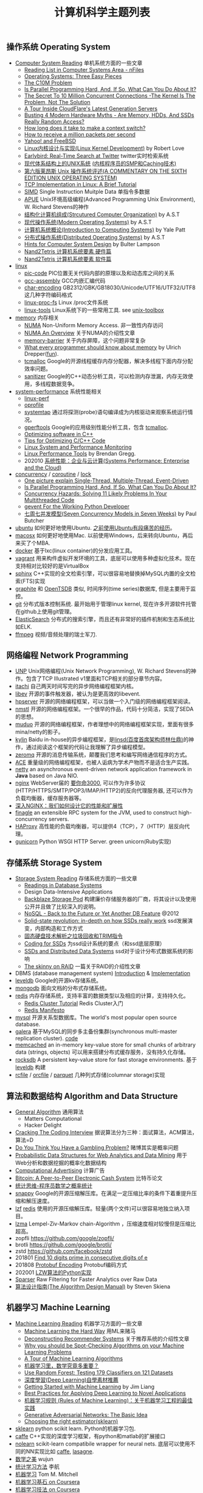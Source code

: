 #+title: 计算机科学主题列表

** 操作系统 Operating System

- [[file:computer-system-reading.org][Computer System Reading]] 单机系统方面的一些文章
  - [[https://nfil.es/w/FIhVEe/reading-list-in-computer-systems-area/][Reading List in Computer Systems Area - nFiles]]
  - [[http://pages.cs.wisc.edu/~remzi/OSTEP/][Operating Systems: Three Easy Pieces]]
  - [[http://c10m.robertgraham.com/p/manifesto.html][The C10M Problem]]
  - [[https://www.kernel.org/pub/linux/kernel/people/paulmck/perfbook/perfbook.html][Is Parallel Programming Hard, And, If So, What Can You Do About It?]]
  - [[file:the-secret-to-10-million-concurrent-connections.org][The Secret To 10 Million Concurrent Connections -The Kernel Is The Problem, Not The Solution]]
  - [[file:a-tour-inside-cloudflare-latest-generation-servers.org][A Tour Inside CloudFlare's Latest Generation Servers]]
  - [[file:busting-4-modern-hardware-myths-are-memory-hdds-and-ssds-really-random-access.org][Busting 4 Modern Hardware Myths - Are Memory, HDDs, And SSDs Really Random Access?]]
  - [[file:how-long-does-it-take-to-make-context-switch.org][How long does it take to make a context switch?]]
  - [[file:how-to-receive-a-million-packets-per-second.org][How to receive a million packets per second]]
  - [[file:yahoo-and-freebsd.org][Yahoo! and FreeBSD]]
  - [[file:linux-kernel-development.org][Linux内核设计与实现(Linux Kernel Development)]] by Robert Love
  - [[file:earlybird-realtime-search-at-twitter.org][Earlybird: Real-Time Search at Twitter]] twitter实时检索系统
  - [[http://www.amazon.com/UNIX-Systems-Modern-Architectures-Multiprocessing/dp/0201633388][现代体系结构上的UNIX系统]] [[http://book.douban.com/subject/1229889/][(内核程序员的SMP和Caching技术)]]
  - [[http://warsus.github.io/lions-/][第六版莱昂斯 Unix 操作系统评述(A COMMENTARY ON THE SIXTH EDITION UNIX OPERATING SYSTEM)]]
  - [[file:tcp-on-linux.org][TCP Implementation in Linux: A Brief Tutorial]]
  - [[file:simd.org][SIMD]] Single Instruction Muitple Data 单指令多数据
  - [[file:apue-v2.org][APUE]] Unix环境高级编程(Advanced Programming Unix Environment), W. Richard Stevens的神作
  - [[file:structured-computer-organization.org][结构化计算机组成(Strcutured Computer Organization)]] by A.S.T
  - [[file:modern-operating-systems.org][现代操作系统(Modern Operating Systems)]] by A.S.T
  - [[file:introduction-to-computing-systems.org][计算机系统概论(Introduction to Computing Systems)]] by Yale Patt
  - [[file:distributed-operating-systems.org][分布式操作系统(Distributed Operating Systems)]] by A.S.T
  - [[file:hints-for-computer-system-design.org][Hints for Computer System Design]] by Bulter Lampson
  - [[file:nand2tetris-hardware-part.org][Nand2Tetris 计算机系统要素 硬件篇]]
  - [[file:nand2tetris-software-part.org][Nand2Tetris 计算机系统要素 软件篇]]

- [[file:linux.org][linux]]
  - [[file:pic-code.org][pic-code]] PIC位置无关代码内部的原理以及和动态库之间的关系
  - [[file:gcc-asm.org][gcc-assembly]] GCC内嵌汇编代码
  - [[file:char-encoding.org][char-encoding]] GB2312/GBK/GB18030/Unicode/UTF16/UTF32/UTF8这几种字符编码格式
  - [[file:linux-proc-fs.org][linux-proc-fs]] Linux /proc文件系统
  - [[file:linux-tools.org][linux-tools]] Linux系统下的一些常用工具. see [[file:images/unixtoolbox-zh-cn.xhtml][unix-toolbox]]


- [[file:memory.org][memory]] 内存相关
  - [[file:numa.org][NUMA]] Non-Uniform Memory Access. 非一致性内存访问
  - [[file:numa-an-overview.org][NUMA An Overview]] 关于NUMA的介绍性文章
  - [[file:memory-barrier.org][memory-barrier]] 关于内存屏障，这个问题非常复杂
  - [[http://lwn.net/Articles/250967/][What every programmer should know about memory]] by Ulrich Drepper([[https://sourceware.org/bugzilla/show_bug.cgi?id=4980][fun]]).
  - [[file:tcmalloc.org][tcmalloc]] Google的开源线程缓存内存分配器，解决多线程下面内存分配效率问题。
  - [[file:sanitizer.org][sanitizer]] Google的C++动态分析工具，可以检测内存泄漏，内存无效使用，多线程数据竞争。

- [[file:sysperf.org][system-performance]] 系统性能相关
  - [[file:linux-perf.org][linux-perf]]
  - [[file:oprofile.org][oprofile]]
  - [[file:systemtap.org][systemtap]] 通过将探测(probe)语句编译成为内核驱动来观察系统运行情况。
  - [[file:gperftools.org][gperftools]] Google的应用级别性能分析工具，包含 [[file:tcmalloc.org][tcmalloc]].
  - [[file:optimizing-software-in-cpp.org][Optimizing software in C++]]
  - [[file:tips-for-optimizing-c-cpp-code.org][Tips for Optimizing C/C++ Code]]
  - [[file:linux-system-and-performance-monitoring.org][Linux System and Performance Monitoring]]
  - [[http://www.brendangregg.com/linuxperf.html][Linux Performance Tools]] by Brendan Gregg.
  - 202010 [[file:systems-performance-enterprise-and-the-cloud.org][系统性能：企业与云计算(Systems Performance: Enterprise and the Cloud)]]


- [[file:concurrency.org][concurrency]] / [[file:coroutine.org][coroutine]] / [[file:lock.org][lock]]
  - [[file:images/single-multi-thread-event-driven.jpg][One picture explain Single-Thread, Multiple-Thread, Event-Driven]]
  - [[https://www.kernel.org/pub/linux/kernel/people/paulmck/perfbook/perfbook.html][Is Parallel Programming Hard, And, If So, What Can You Do About It?]]
  - [[file:concurrency-hazards.org][Concurrency Hazards: Solving 11 Likely Problems In Your Multithreaded Code]]
  - [[file:images/gevent-tutorial/index.html][gevent For the Working Python Developer]]
  - [[file:seven-concurrency-models-in-seven-weeks.org][七周七并发模型(Seven Concurrency Models in Seven Weeks)]] by Paul Butcher

- [[file:ubuntu.org][ubuntu]] 如何更好地使用Ubuntu. [[file:struggle-with-ubuntu.org][之前使用Ubuntu有段痛苦的经历]]。
- [[file:mac.org][macosx]] 如何更好地使用Mac. 以前使用Windows，后来转向Ubuntu，再后来买了个MBA.
- [[file:docker.org][docker]] 基于lxc(linux container)的分发应用工具。
- [[file:vagrant.org][vagrant]] 用来构件虚拟开发环境的工具，底层可以使用多种虚拟化技术。现在支持相对比较好的是VirtualBox
- [[file:sphinx-search.org][sphinx]] C++实现的全文检索引擎，可以很容易地替换掉MySQL内置的全文检索(FTS)实现
- [[file:graphite.org][graphite]] 和 [[file:opentsdb.org][OpenTSDB]] 类似, 时间序列(time series)数据库, 但是主要用于监控。
- [[file:git.org][git]] 分布式版本控制系统. 最开始用于管理linux kernel, 现在许多开源软件托管在github上使用git管理。
- [[file:elastic-search.org][ElasticSearch]] 分布式的搜索引擎，而且还有非常好的插件机制和生态系统比如ELK.
- [[file:ffmpeg.org][ffmpeg]] 视频/音频处理的瑞士军刀.

** 网络编程 Network Programming

- [[file:unp.org][UNP]] Unix网络编程(Unix Network Programming), W. Richard Stevens的神作。包含了TCP Illustrated v1里面和TCP相关的部分章节内容。
- [[file:codes/cc/itachi/][itachi]] 自己两天时间写完的异步网络编程框架内核。
- [[file:libev.org][libev]] 开源的事件触发器，被认为是更高效的libevent.
- [[file:hpserver.org][hpserver]] 开源的网络编程框架，可以当做一个入门级的网络编程框架阅读。
- [[file:nmstl.org][nmstl]] 开源的网络编程框架。一个很早的作品，代码十分简洁，实现了SEDA的思想。
- [[file:muduo.org][muduo]] 开源的网络编程框架，作者理想中的网络编程框架实现，里面有很多mina/netty的影子。
- [[file:kylin.org][kylin]] Baidu in-house的异步编程框架，是[[http://weibo.com/linshiding][linsd(百度首席架构师林仕鼎)]]的神作，通过阅读这个框架的代码让我理解了异步编程模型。
- [[file:zeromq.org][zeromq]] 开源的消息传输系统，颠覆我们思考和编写网络通信程序的方式。
- [[file:ace.org][ACE]] 重量级的网络编程框架，也被人诟病为学术产物而不是适合生产实践。
- [[file:netty.org][netty]] an asynchronous event-driven network application framework in *Java* based on Java NIO.
- [[file:nginx.org][nginx]]  WebServer届的 [[https://baike.baidu.com/item/%E8%A6%81%E4%BD%A0%E5%91%BD%E4%B8%89%E5%8D%83][要你命3000]], 可以作为许多协议(HTTP/HTTPS/SMTP/POP3/IMAP/HTTP2)的反向代理服务器, 还可以作为负载均衡器，缓存服务器等。
- [[file:inside-nginx-how-we-designed-for-performance-scale.org][深入NGINX：我们如何设计它的性能和扩展性]]
- [[file:finagle.org][finagle]] an extensible RPC system for the JVM, used to construct high-concurrency servers.
- [[file:haproxy.org][HAProxy]] 高性能的负载均衡器，可以提供4（TCP），7（HTTP）层反向代理。
- [[file:gunicorn.org][gunicorn]] Python WSGI HTTP Server. green unicorn(Ruby实现)

** 存储系统 Storage System

- [[file:storage-system-reading.org][Storage System Reading]] 存储系统方面的一些文章
  - [[http://redbook.cs.berkeley.edu/][Readings in Database Systems]]
  - Design Data-Intensive Applications
  - [[file:backblaze-storage-pod.org][Backblaze Storage Pod]] 构建廉价存储服务器的厂商，将其设计以及使用公开并且做了比较深入的说明。
  - [[file:nosql-back-to-the-feature-or-yet-another-db-feature.org][NoSQL - Back to the Future or Yet Another DB Feature]] @2012
  - [[file:solid-state-revolution-in-depth-on-how-ssd-really-work.org][Solid-state revolution: in-depth on how SSDs really work]] ssd发展演变，内部构造和工作方式
  - [[file:ssd-gc-and-trim.org][固态硬盘技术解析之垃圾回收和TRIM指令]]
  - [[file:coding-for-ssd.org][Coding for SSDs]] 为ssd设计系统的要点（和ssd底层原理）
  - [[file:ssd-and-distributed-data-systems.org][SSDs and Distributed Data Systems]] ssd对于设计分布式数据系统的影响
  - [[file:the-skinny-on-raid.org][The skinny on RAID]] 一篇关于RAID的介绍性文章

- DBMS (database management system) [[file:dbms-intro.org][Introduction]] & [[file:dbms-impl.org][Implementation]]
- [[file:leveldb.org][leveldb]] Google的开源kv存储系统。
- [[file:mongodb.org][mongodb]] 面向文档的分布式存储系统。
- [[file:redis.org][redis]] 内存存储系统，支持丰富的数据类型以及相应的计算，支持持久化。
  - [[file:redis-cluster-tutorial.org][Redis Cluster Tutorial]] Redis Cluster入门
  - [[file:redis-manifesto.org][Redis Manifesto]]
- [[file:mysql.org][mysql]] 开源关系型数据库。The world's most popular open source database.
- [[file:galera.org][galera]] 基于MySQL的同步多主备份集群(synchronous multi-master replication cluster). [[file:galera-code.org][code]]
- [[file:memcached.org][memcached]] an in-memory key-value store for small chunks of arbitrary data (strings, objects) 可以用来搭建分布式缓存服务，没有持久化存储。
- [[file:rocksdb.org][rocksdb]] A persistent key-value store for fast storage environments. 基于 [[file:leveldb.org][leveldb]] 构建
- [[file:rcfile.org][rcfile]] / [[file:orcfile.org][orcfile]] / [[file:parquet.org][parquet]] 几种列式存储(columnar storage)实现

** 算法和数据结构 Algorithm and Data Structure

- [[file:general-algorithm.org][General Algorithm]] 通用算法
  - Matters Computational
  - Hacker Delight
- [[file:cracking-the-coding-interview.org][Cracking The Coding Interview]] 据说算法分为三种：面试算法，ACM算法，算法=D
- [[file:do-you-think-you-have-gambling-problem.org][Do You Think You Have a Gambling Problem?]] 赌博其实是概率问题
- [[file:probabilistic-data-structures-for-web-analytics-and-data-mining.org][Probabilistic Data Structures for Web Analytics and Data Mining]] 用于Web分析和数据挖掘的概率化数据结构
- [[file:computational-advertising.org][Computational Advertising]] 计算广告
- [[file:bitcoin.org][Bitcoin: A Peer-to-Peer Electronic Cash System]] 比特币论文
- [[file:think-stats.org][统计思维-程序员数学之概率统计]]
- [[file:snappy.org][snappy]] Google的开源压缩解压库。在满足一定压缩比率的条件下着重提升压缩和解压速度。
- [[file:lzf.org][lzf]] [[file:redis.org][redis]] 使用的开源压缩解压库。轻量(两个文件)可以很容易地独立纳入项目。
- [[file:lzma.org][lzma]] Lempel-Ziv-Markov chain-Algorithm ，压缩速度相对较慢但是压缩比超高。
- zopfli https://github.com/google/zopfli/
- brotli https://github.com/google/brotli/
- zstd https://github.com/facebook/zstd
- 201801 [[file:find-10-digits-prime-in-consecutive-digits-of-e.org][Find 10 digits prime in consecutive digits of e]]
- 201808 [[file:protobuf-encoding.org][Protobuf Encoding]] Protobuf编码方式
- 202001 [[file:lzw-algorithm-in-python.org][LZW算法的Python实现]]
- [[file:sparser.org][Sparser]] Raw Filtering for Faster Analytics over Raw Data
- [[file:the-algorithm-design-manual.org][算法设计指南(The Algorithm Design Manual)]] by Steven Skiena

** 机器学习 Machine Learning

- [[file:ml-reading.org][Machine Learning Reading]] 机器学习方面的一些文章
  - [[file:ml-the-hard-way.org][Machine Learning the Hard Way]] 用ML来赌马
  - [[file:deconstructing-recommender-systems.org][Deconstructing Recommender Systems]] 关于推荐系统的介绍性文章
  - [[file:why-you-should-be-spot-checking-algorithms.org][Why you should be Spot-Checking Algorithms on your Machine Learning Problems]]
  - [[file:a-tour-of-machine-learning-algorithms.org][A Tour of Machine Learning Algorithms]]
  - [[file:how-math-important-to-ml.org][机器学习里，数学究竟多重要？]]
  - [[file:use-random-forest-testing-179-classifiers-121-datasets.org][Use Random Forest: Testing 179 Classifiers on 121 Datasets]]
  - [[file:deep-learning-material-recommendations.org][深度學習(Deep Learning)自學素材推薦]]
  - [[https://www.dropbox.com/s/l7h13igyjoywq1v/Getting%20Started%20With%20MachineLearning%20(all%20in%20one)_V0.91.pdf?dl=0][Getting Started with Machine Learning]] by Jim Liang
  - [[file:best-practices-for-applying-deep-learning-for-novel-applications.org][Best Practices for Applying Deep Learning to Novel Applications]]
  - [[https://developers.google.com/machine-learning/rules-of-ml/][机器学习规则 (Rules of Machine Learning)：关于机器学习工程的最佳实践]]
  - [[file:images/GAN-basic-idea.jpg][Generative Adversarial Networks: The Basic Idea]]
  - [[file:images/sklearn-mlalgs.png][Choosing the right estimator(sklearn)]]
- [[file:sklearn.org][sklearn]] python scikit learn. Python的机器学习包.
- [[file:caffe.org][caffe]] C++实现的深度学习框架，有python和matlab的扩展接口
- [[file:nolearn.org][nolearn]] scikit-learn compatibile wrapper for neural nets. 底层可以使用不同的NN实现比如 [[file:caffe.org][caffe]], [[https://github.com/Lasagne/Lasagne][lasagne]].
- [[file:beauty-of-math.org][数学之美]] wujun
- [[file:statistical-learning-method.org][统计学习方法]] 李航
- [[file:machine-learning-tom-mitchell.org][机器学习]] Tom M. Mitchell
- [[file:ml-foundations.org][机器学习基石 on Coursera]]
- [[file:ml-techniques.org][机器学习技法 on Coursera]]
- [[file:neuralnets.org][Neural Networks for Machine Learning on Coursera]]
- [[file:mining-massive-datasets.org][Mining Massive Datasets on Coursera]] 挖掘大规模数据
- [[http://www.autonlab.org/tutorials/list.html][Statistical Data Mining Tutorials]] by [[http://www.cs.cmu.edu/~awm/][Andrew W. Moore]]
- [[file:ml-class.org][Coursera: Machine Learning]] by Andrew Ng [[file:images/coursera-ml-2014.pdf][证书]]
- [[file:codes/misc/kaggle/][kaggle比赛代码]] and [[file:codes/py/mlcode/][机器学习算法的python实现]]
- [[file:machine-learning-for-trading-class.org][Machine Learning for Trading]]
- [[file:neural-networks-and-deep-learning.org][Coursera: Neural Networks and Deep Learning]] by Andrew Ng [[file:images/coursera-nn-dl.pdf][证书]]
- [[file:improving-deep-neural-networks.org][Coursera: Improving Deep Neural Networks]] by Andrew Ng [[file:images/coursera-dnn.pdf][证书]]
- [[file:structing-machine-learning-projects.org][Coursera: Structuring Machine Learning Projects]] by Andrew Ng [[file:images/coursera-ml-strategy.pdf][证书]]
- [[file:convolutional-neural-networks.org][Coursera: Convolutional Neural Networks]] by Andrew Ng [[file:images/coursera-cnn.pdf][证书]]
- [[file:nlp-sequence-models.org][Coursera: Sequence Models]] by Andrew Ng
- 201801 [[file:wechat-auto-jump.org][微信跳一跳的自动化]]
- [[file:building-machine-learning-systems-with-python.org][机器学习系统设计(Building Machine Learning Systems with Python)]]
- [[file:intro-to-cnn.org][CNN(卷积神经网络)入门]]

** 分布式系统 Distributed System

*** Projects
- [[file:storm.org][Storm]] Twitter的流式处理系统
- [[file:hadoop.org][Hadoop]] Apache的分布式系统基础架构总称
  - [[file:hadoop-overview.org][Hadoop Overview]] @ 2012
  - [[file:hadoop-benchmark.org][Hadoop Benchmark]]
  - [[file:hadoop-definitive-guide.org][Hadoop权威指南(笔记)]]
- [[file:hdfs.org][HDFS]] Apache Hadoop项目的 [[file:gfs.org][GFS]] 开源实现
- [[file:hbase.org][HBase]] Apache Hadoop项目的 [[file:bigtable.org][BigTable]] 开源实现
  - [[file:hbase-definitive-guide.org][HBase权威指南(笔记)]]
  - [[file:hbase-configuration.org][Apache HBase Configuration]]
- [[file:mapred.org][MapReduce]] Apache Hadoop项目的 [[file:mapreduce.org][MapReduce]] 开源实现
- [[file:opentsdb.org][OpenTSDB]] 在 [[file:hbase.org][HBase]] 上构建的时间序列(time series)数据库
- [[file:impala.org][Impala]] Cloudera的 [[file:dremel.org][Dremel]] 开源实现
- [[file:presto.org][Presto]] Facebook的 [[file:dremel.org][Dremel]] 开源实现
- [[file:spark.org][Spark]] AMPLab的分布式计算系统
- [[file:paxos.org][Paxos]] / [[file:raft.org][Raft]] 分布式共识算法
- [[http://book.mixu.net/distsys/single-page.html][Distributed systems for fun and profit]]
- [[file:design-data-intensive-applications.org][Design Data-Intensive Applications]]

*** Articles
- 201810 [[file:fallacies-of-distributed-computing-explained.org][Fallacies of Distributed Computing Explained]]
- 201808 [[file:youtube-scalability.org][YouTube Scalability]] on youtube
- 201712 [[file:timeline-at-scale-in-twitter.org][Timeline at Scale in Twitter]] by Raffi Krikorian @ 2013
- 201711 [[file:getting-real-about-distributed-system-reliability.org][Getting Real About Distributed System Reliability]] Jay Kreps （分布式系统的真实的可靠性）
- 201606 [[file:anaconda-high-perf-solution.org][Anacoda High Performance Solution]]
- 201604 [[file:data-infra-at-airbnb.org][Data Infrastructure at Airbnb]]
- [[file:distributed-system-reading.org][Distributed System Reading]]
- [[file:you-can-not-sacrifice-partition-tolerance.org][You Can't Sacrifice Partition Tolerance]]
- [[file:the-anatomy-of-the-google-architecture.org][The Anatomy Of The Google Architecture]] @2009 Google架构的深入解析，属于非官方文档，是一个非Google的友人收集各种资料汇集起来的
- [[file:building-scalable-highly-concurrent-and-fault-tolerant-systems.org][Building Scalable, Highly Concurrent & Fault-Tolerant Systems: Lessons Learned]]
- [[file:data-structures-and-algorithms-for-big-databases.org][Data Structures and Algorithms for Big Databases]]
- [[file:building-software-systems-at-google-and-lessons-learned.org][Building Software Systems at Google and Lessons Learned]] @Stanford-2010 Jeff Dean
- [[file:web-search-for-a-planet.org][Web Search for a Planet]] @2003 Google Web Search
- [[file:case-study-gfs-evolution-on-fast-forward.org][Case Study GFS: Evolution on Fast-forward]] @2009 GFS1
- [[file:how-to-beat-the-cap-theorem.org][How to beat the CAP theorem]]
- [[file:mapreduce-a-major-step-backwards.org][MapReduce: A major step backwards]] PDBMS阵营对MR阵营的批评
- [[file:mapreduce-a-major-step-backwards-ii.org][MapReduce: A major step backwards-ii]] PDBMS阵营对MR阵营的第二轮批评
- [[file:a-comparison-of-approaches-to-large-scale-data-analysis.org][A Comparison of Approaches to Large-Scale Data Analysis]]
- [[file:mapreduce-a-flexible-data-processing-tool.org][MapReduce: A Flexible Data Processing Tool]] MR阵营对PDBMS阵营的回应
- [[file:mapreduce-and-parellel-dbms-friends-or-foes.org][MapReduce and Parallel DBMSs: Friends or Foes?]] PDBMS阵营和MR阵营达成和解
- [[file:mapreduce-versus-parellel-dbms.org][MapReduce Versus Parallel DBMS]]
- [[file:distributed-algorithms-in-nosql-databases.org][Distributed Algorithms in NoSQL Databases]]
- [[file:mapreduce-a-minor-step-forward.org][MapReduce: A Minor Step Forward]] James Hamilton对PDBMS和MR的看法
- [[file:large-scale-data-and-computation-chanllenges-and-opportunities.org][Large-Scale Data and Computation: Challenges and Opportunities]] @Stanford-2013 Jeff Dean
- [[file:designs-lessons-and-advice-from-building-large-distributed-systems.org][Designs, Lessons and Advice from Building Large Distributed Systems]] @LADIS-2009 Jeff Dean
- [[file:tail-at-scale.org][The Tail at Scale]] @2013 CACM Jeff Dean
- [[file:realtime-big-data-analytics-emerging-architecture.org][Real-Time Big Data Analytics: Emerging Architecture]]
- [[file:unveil-google-app-engine.org][探索Google App Engine背后的奥秘]]
- [[file:beating-the-cap-theorem-checklist.org][Beating the CAP Theorem Checklist]] "遇到声称能突破CAP原理的民科的时候，用这个checklist来对付他" via @delphij
- [[file:in-stream-big-data-processing.org][In-Stream Big Data Processing]] 流式处理系统一些需要解决的问题以及方法
- [[file:lessons-learned-while-building-infrastructure-software-at-google.org][Lessons Learned While Building Infrastructure Software at Google]] @XLDB-2013 Jeff Dean
- [[file:a-word-on-scalability.org][A Word on Scalability]]
- [[file:application-resilience-in-a-service-oriented-architecture.org][Application Resilience in a Service-oriented Architecture]]
- [[file:building-data-science-teams.org][Building Data Science Teams]]
- [[file:on-designing-and-deploying-internet-scale-services.org][On Designing and Deploying Internet-Scale Services]] @2007
- [[file:analysis-of-hdfs-under-hbase-a-facebook-messages-case-study.org][Analysis of HDFS Under HBase: A Facebook Messages Case Study]] @2014
- [[file:the-log-what-every-software-engineer-should-know-about-real-time-datas-unifying-abstraction.org][The Log: What every software engineer should know about real-time data's unifying abstraction]]
- [[file:hadoop-at-a-crossroads.org][Hadoop at a Crossroads?]] by Michael Stonebraker
- [[file:a-typical-data-processing-system.org][A Typical Data Processing System]]
- [[file:what-does-big-data-mean.org][What Does 'Big Data' Mean?]] by Michael Stonebraker
- [[file:possible-hadoop-trajectories.org][Possible Hadoop Trajectories]] by Michael Stonebraker
- [[file:notes-on-distributed-systems-for-young-bloods.org][Notes on Distributed Systems for Young Bloods]] 写给分布式系统新手的笔记
- [[file:bringing-spark-closer-to-bare-metal.org][Project Tungsten: Bringing Spark Closer to Bare Metal]] 优化Spark性能的一篇文章
- [[file:lessons-learned-while-working-on-large-scale-server-softwarre.org][Lessons Learned while Working on Large-Scale Server Software]]
- [[file:questioning-the-lambda-architecture.org][Questioning the Lambda Architecture]] @2014
- [[file:service-disoriented-architecture.org][Service-Disoriented Architecture]] 对SOA(和microservices)的反思
- [[file:building-a-production-machine-learning-infrastructure.org][Building a Production Machine Learning Infrastructure]] 构建用于生产的ML基础架构（如何平衡算法和工程）
- [[file:scaling-lessons-learned-at-dropbox.org][Scaling lessons learned at Dropbox]]
- [[file:microservices-not-a-free-lunch.org][Microservices - Not A Free Lunch!]]
- [[file:what-it-takes-to-run-stack-overflow.org][What it takes to run Stack Overflow]] @2013.11
- [[file:mesos-omega-borg-a-survey.org][mesos, omega, borg: a survey]] @2015
- [[file:what-does-it-take-to-make-google-work-at-scale.org][What does it take to make Google work at scale?]] @2015
- [[file:building-a-terabyte-scale-data-cycle-at-linkedin-with-hadoop-and-project-voldemort.org][Building a terabyte-scale data cycle at LinkedIn with Hadoop and Project Voldemort]] @ 2009
- [[file:project-voldemort-scaling-simple-storage-at-linkedin.org][Project Voldemort: Scaling Simple Storage at LinkedIn]] @ 2009
- [[file:intro-druid-real-time-analytics-at-a-billion-rows-per-second.org][Introducing Druid: Real-Time Analytics at a Billion Rows Per Second]] @2011
- [[file:druid-part-deux-three-principles-for-fast-dist-olap.org][Druid, Part Deux: Three Principles for Fast, Distributed OLAP]] @2011
- [[file:corona.org][Under the Hood: Scheduling MapReduce jobs more efficiently with Corona]] @ 2012
- [[file:yarn-intro.org][Introducing Apache Hadoop YARN]] @ 2012
- [[file:manhattan.org][Manhattan, our real-time, multi-tenant distributed database for Twitter scale]] @ 2014
- [[file:best-practices-for-selecting-apache-hadoop-hardware.org][Best Practices for Selecting Apache Hadoop Hardware]] @2011
- [[file:the-dark-side-of-hadoop.org][The dark side of Hadoop - BackType Technology]] @2011
- [[file:apache-hadoop-goes-realtime-at-facebook.org][Apache Hadoop Goes Realtime at Facebook]] @2011
- [[file:is-hadoop-out-of-date.org][Hadoop即将过时了吗？]] @2012
- [[file:hdfs-reliability-with-namenode-and-avatarnode.org][Hadoop Distributed Filesystem reliability with Namenode and Avatarnode]] @2012
- [[file:ha-namenode-for-hdfs-with-hadoop1.org][HA Namenode for HDFS with Hadoop 1.0]] @2012
- [[file:hadoop-io-files.org][Hadoop I/O: Sequence, Map, Set, Array, BloomMap Files]] @2011
- [[file:why-not-raid0-in-hdfs.org][Why not RAID-0? It's about Time and Snowflakes]] @2012
- [[file:hbase-write-path.org][HBase Write Path]] @ 2012
- [[file:hbase-log-splitting.org][HBase Log Splitting]] @2012
- [[file:alibaba-hbase-practice.org][阿里HBase业务设计实践]] @ 2012
- [[file:using-hbase-with-iomemory.org][Using HBase with ioMemory]] by fusion-io
- [[file:7-tips-for-improving-mapreduce-performance.org][7 Tips for Improving MapReduce Performance]] @2009
- [[file:mapreduce-patterns-algos-and-use-cases.org][MapReduce Patterns, Algorithms, and Use Cases]] @2012
- [[file:cloudera-impala-real-time-queries-in-apache-hadoop-for-real.org][Cloudera Impala: Real-Time Queries in Apache Hadoop, For Real]] @2012
- [[file:streambase.org][A Glance on StreamBase]] 之前调研过的商用流式处理系统
- [[file:thoughts-on-systems-for-large-datasets.org][Thoughts on Systems for Large Datasets: Problems and Opportunities]] @ 2014 Jeff Dean
- [[file:why-google-stores-billions-of-lines-of-code-in-a-single-repository.org][Why Google Stores Billions of Lines of Code in a Single Repository]] @ 2016
- [[file:achieving-rapid-response-times-in-large-online-services.org][Achieving Rapid Response Times in Large Online Services]] @ 2012 Jeff Dean
- [[file:large-scale-deep-learning-for-intelligent-computer-systems.org][Large-Scale Deep Learning for Intelligent Computer Systems]] @ 2016 Jeff Dean
- [[file:google-io-2009-tx-across-dc.org][Google I/O 2009 - Transactions Across Datacenters]]

*** Papers
- 202010 [[file:snowflake-paper.org][The Snowflake Elastic Data Warehouse]] @ 2016
- 202010 [[file:frangipani.org][Frangipani: A Scalable Distributed File System]] @ 1997
- 202009 [[file:object-storage-on-craq.org][Object Storage on CRAQ]] @ 2009
- 202008 [[file:the-design-of-a-practical-system-for-ft-vm.org][The Design of a Practical System for Fault-Tolerant Virtual Machines]] @ 2010 支持容错的虚拟机(VMWare)
- [[file:the-datacenter-as-a-computer.org][The Datacenter as a Computer]] @ 2009 介绍“现代”计算中心的各个方面
- 201712 [[file:nobody-ever-got-fired-for-buying-a-cluster.org][Nobody ever got fired for buying a cluster]] 计算集群的必要性思考 @ 2013
- [[file:chubby.org][The Chubby lock service for loosely-coupled distributed systems]] @ 2006
- [[file:gfs.org][The Google File System]] @ 2003
- [[file:mapreduce.org][MapReduce: Simplified Data Processing on Large Clusters]] @ 2004
- [[file:bigtable.org][Bigtable: A Distributed Storage System for Structured Data]] @ 2006
- [[file:kafka.org][Kafka: a Distributed Messaging System for Log Processing]] @ 2012
- [[file:the-hadoop-distributed-file-system.org][The Hadoop Distributed File System]] @ 2010
- [[file:hdfs-reliability.org][HDFS Reliability]] @ 2008
- [[file:hdfs-scalability-the-limits-to-growth.org][HDFS scalability: the limits to growth]] @ 2010
- [[file:zookeeper.org][ZooKeeper: Wait-free coordination for Internet-scale systems]] @ 2010
- [[file:pig.org][Pig Latin: A Not-So-Foreign Language for Data Processing]] @ 2010
- [[file:dremel.org][Dremel: Interactive Analysis of Web-Scale Datasets]] @ 2010
- [[file:power-drill.org][Processing a Trillion Cells per Mouse Click]] @ 2012
- [[file:pregel.org][Pregel: A System for Large-Scale Graph Processing]] @ 2010
- [[file:percolator.org][Large-scale Incremental Processing Using Distributed Transactions and Notifications]] @ 2010
- [[file:tenzing.org][Tenzing A SQL Implementation On The MapReduce Framework]] @ 2011
- [[file:megastore.org][Megastore: Providing Scalable, Highly Available Storage for Interactive Services]] @ 2011
- [[file:spanner.org][Spanner: Google's Globally-Distributed Database]] @ 2012
- [[file:f1-talk.org][F1: The Fault-Tolerant Distributed RDBMS Supporting Google's Ad Business]] @ 2012
- [[file:f1.org][F1: A Distributed SQL Database That Scales]] @ 2013
- [[file:dapper.org][Dapper, a Large-Scale Distributed Systems Tracing Infrastructure]] @ 2010
- [[file:gwp.org][Google-Wide Profiling: A Continuous Profiling Infrastructure for Data Centers]] @ 2010
- [[file:dynamo.org][Dynamo: Amazon's Highly Available Key-value Store]] @ 2007
- [[file:cassandra.org][Cassandra - A Decentralized Structured Storage System]] @ 2009
- [[file:time-clocks-and-ordering-of-events-in-a-distributed-system.org][Time, Clocks, and Ordering of Events in a Distributed System]]
- [[file:omega.org][Omega: flexible, scalable schedulers for large compute clusters]] @ 2013
- [[file:borg.org][Large-scale cluster management at Google with Borg]] @ 2015
- [[file:ceph.org][Ceph: A Scalable, High-Performance Distributed File System]] @ 2006
- [[file:flumejava.org][FlumeJava: Easy, Efficient Data-Parallel Pipelines]] @ 2010
- [[file:photon.org][Photon: Fault-tolerant and Scalable Joining of Continuous Data Streams]] @ 2013
- [[file:haystack.org][Finding a needle in Haystack: Facebook's photo storage]] @ 2010
- [[file:millwheel.org][MillWheel: Fault-Tolerant Stream Processing at Internet Scale]] @ 2013
- [[file:voldemort.org][Serving Large-scale Batch Computed Data with Project Voldemort]] @ 2012
- [[file:mesos.org][Mesos: A Platform for Fine-Grained Resource Sharing in the Data Center]] @ 2010
- [[file:pnuts.org][PNUTS: Yahoo!'s Hosted Data Serving Platform]] @ 2008
- [[file:spark-paper.org][Spark: Cluster Computing with Working Sets]] @ 2010
- [[file:spark-rdd-paper.org][Resilient Distributed Datasets: A Fault-Tolerant Abstraction for In-Memory Cluster Computing]] @ 2012
- [[file:spark-phd-paper.org][An Architecture for Fast and General Data Processing on Large Clusters]]
- [[file:the-dataflow-model.org][The Dataflow Model: A Practical Approach to Balancing Correctness, Latency, and Cost in Massive-Scale, Unbounded, Out-of-Order Data Processing]] @ 2015

** 程序设计语言 Programming Language

- [[file:cpp.org][C/C++]]
  - [[file:guide-to-advanced-programming-in-c.org][Guide to Advanced Programming in C]]
- [[file:scheme.org][Scheme]]
  - [[file:the-little-schemer.org][The Little Schemer]]
  - [[file:the-seasoned-schemer.org][The Seasoned Schemer]]
  - [[file:sicp.org][SICP/Structure and Interpretation of Computer Programs]]
  - [[file:ansi-common-lisp.org][ANSI Common Lisp]]
- [[file:java.org][Java]]
  - [[file:core-java-v1-fundamentals.org][Core Java Volume1 - Fundamentals]] Java核心技术卷1-基础知识
  - [[file:core-java-v2-advanced-features.org][Core Java Volume2 - Advances Features]] Java核心技术卷2-高级特性
  - [[file:java-tools.org][Java Tools]]
  - [[file:maven.org][Maven]] 用来管理Java项目
  - [[file:jni.org][JNI]] Java Native Interface
  - [[file:jvm.org][JVM]] Java Virtual Machine
- [[file:clojure.org][Clojure]]
- [[file:python.org][Python]]
  - [[file:efficiently-exploiting-multiple-cores-with-python.org][Efficiently Exploiting Multiple Cores with Python]] 如何有效使用多核
  - [[file:python-ipython.org][IPython]] 交互式Python环境，Notebook也非常适合实验
  - [[file:inside-the-python-gil.org][Inside the Python GIL]] by David Beazley @ 2009
- [[file:golang.org][Go]]
  - [[file:golang-prog-book.org][Go语言编程]] by 许式伟，吕桂华
  - [[file:go-course-day.org][Go Course Day]] by Robe Pike
- [[file:scala.org][Scala]]
  - [[file:scala-prog-lang-book.org][Scala程序设计]]
  - [[file:effective-scala.org][Effective Scala]]
- [[file:erlang.org][Erlang]]
  - [[file:erlang-prog-lang-book.org][Erlang程序设计]] by Joe Armstrong
- Misc
  - [[file:thoughts-on-prog-lang.org][thoughts on programming language]] 程序设计语言的思考和概念
  - compiler course [[file:images/compiler-cs143.pdf][cs143]]
  - [[file:images/coursera-fpps-2013.pdf][coursera: fp in scala]]
  - [[file:continuation.org][continuation]]
  - [[file:build-system.org][build-system]] 在实现Baidu in-house的构建工具 [[http://wenku.baidu.com/view/19f3d535284ac850ad0242cc.html][comake2]] 之前做的构建系统调研总结.
  - [[file:swig.org][swig]] C/C++多语言扩展接口生成器. 使用起来非常方便, 但是本身不太完善, 比较适合用于原型系统.
  - [[file:lua-prog-lang-book.org][Lua程序设计]] by Roberto 译 周惟迪
  - [[file:openresty-best-practices-lua.org][OpenResty最佳实践/Lua]]
  - 201905 [[file:javascript-prototype-chain-tests.org][JavaScript原型链测试代码]]
  - 201905 [[file:javascript-the-good-parts.org][JavaScript语言精粹]]
  - [[file:virtual-machine-design-and-implementation-in-c-cpp.org][虚拟机设计与实现(Virtual Machine Design and Implementation in C/C++)]]
  - 201907 [[file:lua-applicaiton-programming.org][Lua Application Programming]]
  - 201909 [[file:little-prolog-code.org][一些Prolog代码]]
  - [[file:impl-lua5.org][The Implementation of Lua 5.0 中译]]
  - [[file:an-incremental-approach-to-compiler-construction.org][An Incremental Approach to Compiler Construction]] by Abdulaziz Ghuloum
  - 202006 [[file:spring-in-action-v3.org][Spring实战第三版]]
  - 202006 [[file:plai-notes.org][PLAI笔记]] Programming Langauge Application and Interpretation

** 软件设计 Software Design

*** Blogs
- 202004 [[file:the-little-manual-of-api-design.org][The Little Manual of API Design]]
- 201907 [[file:things-you-should-never-do-part1.org][Things You Should Never Do, Part I]] by Joel Spolsky
- 201907 [[file:the-law-of-leaky-abstractions.org][The Law of Leaky Abstractions]] 抽象泄露法则 by Joel Spolsky
- 201905 [[file:12-classic-mistakes.org][12个软件工程经典错误]]
- 201905 [[file:joe-duffy-software-leadership-series.org][Joe Duffy's Software Leadership Series]]
- 201905 [[file:codehaus-manifesto.org][Codehaus宣言]]
- 201904 [[file:polyglot-persistence.org][Polyplot Persistence]] 混合使用各种存储系统
- 201903 [[file:strangler-application.org][StranglerApplication]] 扼杀者应用（如何有效安全地替换掉老的应用）
- 201903 [[file:instagram-under-the-hood.org][Instagram Under the Hood]]
- 201901 [[file:instagram-engineering-3-rules-to-a-scalable-cloud-application-architecture.org][Instagram Engineering’s 3 rules to a scalable cloud application architecture]]
- 201811 [[file:whats-the-largest-amount-of-bad-code-you-have-ever-seen-work.org][{Ask HN}What's the largest amount of bad code you have ever seen work?]]
- 201811 [[file:keras-author-on-software-engineering.org][Keras之父写给年轻程序员的33条忠告]]
- 201810 [[file:writing-system-software-code-comments.org][Writing system software: code comments]]
- 201810 [[file:github-flow.org][GitHub Flow]]
- 201810 [[file:whats-a-senior-engineers-job.org][What's a senior engineer's job?]]
- 201808 [[file:youtube-scalability.org][YouTube Scalability]] on youtube
- 201801 [[file:26-lessons-from-being-a-developer-at-a-startup.org][26 Lessons From Being a Developer at a Startup]]
- 201712 [[file:simple-made-easy.org][Simple Made Easy]] by Rich Hickey
- 201708 [[file:the-feynman-technique-the-best-way-to-learn-anything.org][The Feynman Technique: The Best Way to Learn Anything]]
- 201707 [[file:scaling-to-billions-on-top-of-digital-ocean.org][Scaling to Billions on Top of DigitalOcean]]
- 201707 [[file:search-at-slack.org][Search at Slack]] Slack在搜索排序方面的工作
- 201707 [[file:why-did-so-many-startups-choose-nosql.org][Why Did So Many Startups Choose NoSQL?]]
- 201707 [[file:reducing-image-file-size-at-esty.org][Reducing Image File Size at Etsy]]
- 201707 [[file:making-photos-smaller.org][Making Photos Smaller Without Quality Loss]]
- 201706 [[file:the-evolution-of-code-deploys-at-reddit.org][The Evolution of Code Deploys at Reddit]]
- 201706 [[file:44-eng-mag-lessons.org][44 engineering management lessons]]
- 201705 [[file:colleague-creates-spaghetti-code.org][What to do when Your Colleague Creates Spaghetti Code]]
- 201703 [[file:software-engineering-at-google.org][Software Engineering at Google]] by Fergus Henderson
- 201610 [[file:the-effective-engineer-by-edmond-lau.org][The Effective Engineer]]
- 201610 [[file:taking-php-seriously.org][Taking PHP Seriously]]
- 201610 [[file:becoming-cto.org][Becoming CTO]]
- 201610 [[file:vinod-khosla-talk.org][Vinod Khosla: Failure does not matter. Success matters.]]
- 201610 [[file:silicon-valley-etiquette.org][Silicon Valley Etiquette]] 硅谷礼仪
- 201609 [[file:a-little-architecture.org][A Little Architecture]]
- 201609 [[file:laws-of-performant-software.org][Laws of Performant Software]]
- 201608 [[file:the-future-of-programming.org][The Future of Programming]] by Bret Victor
- 201608 [[file:what-makes-a-great-software-engineer.org][What Makes A Great Software Engineer?]]
- 201606 [[file:top-10-things-that-makes-you-a-good-programmer.org][Top 10 Things that Makes You a Good Programmer]]
- 201606 [[file:dont-know-what-to-program.org]["I know how to program, but I don't know what to program"]]
- 201606 [[file:how-to-pick-your-battles-on-a-software-team.org][How to Pick Your Battles on a Software Team]]
- 201606 [[file:anaconda-high-perf-solution.org][Anacoda High Performance Solution]]
- 201606 [[file:why-mit-stopped-teaching-SICP.org][为什么MIT停止教授SICP]]
- 201606 [[file:on-facebook-newsfeed.org][Facebook NewsFeed]]
- 201606 [[file:getting-things-done-when-you-are-only-a-grunt.org][Getting Things Done When You're Only a Grunt]] by Joel Spolsky
- 201606 [[file:10-lessons-from-10-years-of-aws.org][10 Lessons from 10 Years of Amazon Web Services]]
- 201606 [[file:how-gfw-discovers-hidden-circumvention-servers.org][32c3-7196-en-How_the_Great_Firewall_discovers_hidden_circumvention_servers]] GFW如何发现代理服务器
- 201606 [[file:anaconda-high-perf-solution.org][Anacoda High Performance Solution]]
- 201605 [[file:work-efficiently-in-facebook.org][Facebook公司内部PPT分享:如何高效工作]]
- 201605 [[file:on-career-and-management.org][关于工作年限和管理的问题]] by nullgate
- 201604 [[file:starters-and-maintainers.org][Starters and Maintainers]]
- 201604 [[file:automate-to-save-mental-energy-not-time.org][Automate to save mental energy, not time]]
- 201604 [[file:surviving-meetings-while-remote.org][Surviving meetings while remote]]
- 201604 [[file:programmers-are-distraction-for-your-startup.org][Programmers are distraction for your startup]]
- 201604 [[file:finding-great-developers.org][Finding Great Developers]]
- 201604 [[file:why-cant-programmers-program.org][Why Can't Programmers.. Program?]]
- 201604 [[file:dont-call-yourself-a-programmer.org][Don't Call Yourself A Programmer]]
- 201604 [[file:atlassian-user-onboarding-magic.org][Atlassian $5.5b user onboarding magic]]
- 201512 [[file:how-to-launch-a-mac-app-and-become-1-top-paid-app-globally.org][How To Launch a Mac App and Become #1 Top Paid App Globally]]
- 201512 [[file:what-would-it-take-to-prove-me-wrong.org][What would it take to prove me wrong?]]
- 201512 [[file:a-great-developer-can-come-from-anywhere.org][A great developer can come from anywhere]]
- 201512 [[file:employee-equity.org][Employee Equity]]
- 201512 [[file:before-you-code-write.org][Before you code, write.]]
- 201512 [[file:remove-the-stress-pick-a-deadline.org][Remove the stress, pick a deadline]]
- 201512 [[file:the-secret-to-career-success.org][The Secret to Career Success]]
- 201511 [[file:why-i-stopped-paying-attention-to-industry-news.org][Why I stopped paying attention to industry news]]
- 201510 [[file:learn-stop-using-shiny-new-things-and-love-mysql.org][Learn to stop using shiny new things and love MySQL]]
- 201510 [[file:climbing-the-wrong-hill.org][Climbing The Wrong Hill]]
- 201510 [[file:lessons-learned-writing-highly-available-code.org][Lessons learned writing highly available code]]
- 201510 [[file:dont-base-your-business-on-a-paid-app.org][Don't base your business on a paid app]]
- 201510 [[file:some-advice-from-jeff-bezos.org][Some advice from Jeff Bezos]]
- 201510 [[file:ten-rules-for-open-source-success.org][Ten Rules for Open Source Success]]
- 201510 [[file:competitors-are-not-the-enemy.org][Competitors Are Not The Enemy]]
- 201510 [[file:making-money-along-the-way.org][Making money along the way]]
- 201510 [[file:chasing-the-shiny-and-new.org][chasing the shiny and new (追逐时髦的技术)]]
- 201510 [[file:why-cd-just-keeps-on-giving.org][Why Continuous Deployment just keeps on giving]]
- 201510 [[file:how-to-get-a-job-like-mine-aaron-swartz.org][Aaron Swartz: How to Get a Job Like Mine]]
- 201510 [[file:a-decade-at-google.org][A Decade at Google]]
- 201509 [[file:a-love-for-legacy.org][A Love for Legacy]]
- 201509 [[file:what-happens-to-older-developers.org][What Happens to Older Developers?]]
- 201509 [[file:tips-for-work-life-balance.org][Tips for work-life balance]]
- [[file:t11-on-backpressure.org][T11谈文艺模型(On Backpressure)]]
- [[file:t11-on-architecture.org][T11谈架构(On Architecture)]]
- [[file:suffering-oriented-programming.org][Suffering-oriented programming]]
- [[file:the-tyranny-of-the-clock.org][The Tyranny of the Clock]]
- [[file:system-programming-at-twitter.org][Systems Programming at Twitter]]
- [[file:writing-software-is-like-writing.org][Writing Software is Like ... Writing]]
- [[file:programmer-dilemma.org][Programmer's dilemma]]
- [[file:how-to-read-a-paper.org][How to Read a Paper]]
- [[file:on-working-remotely.org][On Working Remotely]]
- [[file:your-server-as-a-function.org][Your Server as a Function]]
- [[file:systems-software-research-is-irrelevant.org][Systems Software Research is Irrelevant]] by Rob Pike
- [[file:applied-philosophy-aka-hacking.org][Applied Philosophy, a.k.a "Hacking"]]
- [[file:linux-kernel-management-style.org][Linux Kernel Management Style]]
- [[file:how-did-you-learn-so-much-stuff.org][How did you learn so much stuff about Oracle?]]
- [[file:a-conversation-with-werner-vogels.org][A Conversation with Werner Vogels]]
- [[file:an-interview-with-edw.org][An Interview With Edsger W. Dijkstra]]
- [[file:what-are-the-best-kept-secrets-of-great-programmers.org][What are the best-kept secrets of great programmers?]]
- [[file:history-of-apache-storm-and-lessons-learned.org][History of Apache Storm and lessons learned]]
- [[file:vp-eng-vs-cto.org][VP Engineering vs. CTO]]
- [[file:images/netflix-culture.pdf][Netflix Culture: Freedom & Responsibility(自由与责任)]]
- *非常推荐* [[file:10-lessons-learned-from-the-early-days-of-google.org][10 Lessons Learned from the Early Days of Google]] by Matt Cutts
- [[file:the-anatomy-of-the-perfect-technical-interview-from-a-former-amazon-vp.org][The Anatomy of the Perfect Technical Interview from a Former Amazon VP]] 如何安排面试
- [[file:ten-career-lessons.org][Ten Career Lessons]]
- [[file:generalists-and-specialists-thoughts-on-hiring.org][Generalists and specialists: thoughts on hiring]] 全栈 vs. 专家
- [[file:advice-for-ambitious-19-years-olds.org][Advice for ambitious 19 year olds]] 其实受用于更加广泛的人群
- [[file:cardinal-sin-of-software-engineering.org][How to Avoid One of the Costliest Mistakes in Software Engineering]] 是否需要重写系统？
- [[file:good-and-bad-reasons-to-become-an-entrepreneur.org][Good and Bad Reasons to Become an Entrepreneur]]
- [[file:engineering-management.org][Engineering Management]]
- [[file:developers-who-can-build-things-from-scratch.org][Developers Who Can Build Things from Scratch]]
- [[file:lessons-learned-from-reading-postmortems.org][Lessons Learned From Reading Postmortems]]
- [[file:images/the-rise-of-worse-is-better.html][The Rise of "Worse is Better"]]
- [[file:make-non-obvious-hires.org][Make Non-Obvious Hires]] 如何找到那些潜在的员工
- [[file:in-house-programmer.org][In-House Programmer]] Joel on Software
- [[http://www.youtube.com/watch?v=0SARbwvhupQ][Google I/O 2009 - The Myth of the Genius Programmer]]
- [[http://www.youtube.com/watch?v=q-7l8cnpI4k][Google I/O 2011: Programming Well with Others: Social Skills for Geeks]]
- [[file:complexity-is-the-enemy.org][Complexity is the enemy]] 复杂是...敌人
- [[file:teach-yourself-programming-in-ten-years.org][Teach Yourself Programming in Ten Years]] by Peter Norvig
- [[file:mean-people-fail.org][Mean People Fail]] by Paul Graham.
- [[file:software-engineering-at-google.org][Software Engineering at Google]] by Fergus Henderson
- [[https://jobs.netflix.com/culture?utm_source=wanqu.co&utm_campaign=Wanqu+Daily&utm_medium=website][Culture At Netflix]] ([[file:images/netflix-culture.pdf][pdf]])
- [[file:license.org][Open Source License]] 一些常见的开源协议

*** Books
- 202010 [[file:sre-how-google-runs-production-systems.org][SRE Google运维解密(SRE: How Google Runs Production Systems)]]
- 202006 [[file:design-patterns-head-first.org][设计模式Head First]]
- 202006 [[file:the-healthy-programmer.org][程序员健康指南(The Healthy Programmer)]] by Joe Kutner
- 202006 [[file:zen-and-the-arts-of-motorcycle-maintenance.org][禅与摩托车维修艺术(Zen and the Arts of Motorcycle Maintenance)]] by Robert Pirsig
- [[file:design-reading.org][Design Reading]] 软件设计方面的一些文章
- [[file:competitive-strategy.org][竞争策略 on Coursera]]
- [[file:financial-markets-class.org][金融市场 on Coursera]]
- [[file:aosa.org][The Architecture of Open Source Applications]]
- [[http://berb.github.io/diploma-thesis/community/index.html][Concurrent Programming for Scalable Web Architectures]]
- [[http://producingoss.com/][Producing Open Source Software]]
- [[file:on-top-of-tides.org][浪潮之巅(On Top of Tides)]] by 吴军
- [[file:venture-captial.org][风险投资(Venture Captial)]] 摘自 <浪潮之巅>
- [[file:design-patterns.org][Design Patterns]] Elements of Reusable Object-Oriented Software
- [[file:the-cathedral-and-the-bazaar.org][大教堂与市集(The Cathedral and the Bazaar)]] by Eric Raymond
- [[file:hackers-and-painters.org][黑客与画家(Hackers and Painters)]] by Paul Graham
- [[file:writing-clean-code.org][编程精粹-Microsoft编写优质无错代码的秘诀(Writing Clean Code)]]
- [[file:the-art-of-unix-programming.org][Unix程序设计艺术(The Art of Unix Programming)]] by Eric Raymond
- [[file:the-mythical-man-month.org][人月神话(The Mythical Man-Month)]] by Fred Brooks
- [[file:dreaming-in-code.org][梦断代码(Dreaming in Code)]]
- [[file:refactoring-improving-the-design-of-existing-code.org][重构-改善既有代码的设计(Refactoring: Improving the Design of Existing Code)]]
- [[file:code-quality-the-open-source-perspective.org][高质量程序设计艺术(Code Quality The Open Source Perspective)]]
- [[file:pragmatic-thinking-and-learning.org][程序员的思维修炼(Pragmatic Thinking and Learning - Refactor Your Wetware)]]
- [[file:nine-algos-that-changed-the-future.org][改变未来的九大算法(Nine Algorithms that Changed the Future)]] by John. McCormick
- [[file:rework.org][Rework]] by 37 Signals
- [[file:getting-real.org][Getting Real]] by 37 Signals
- [[file:future-of-code.org][代码的未来]] by 松本行弘
- [[file:how-to-be-a-programmer.org][How to be a Programmer]]
- [[file:geekbang-coolshell-index.org][极客时间|左耳听风 文章目录]]
- [[file:im-hft-engineer-zhihu.org][我是高频交易工程师]]
- [[file:showstopper.org][观止-微软创建NT和未来的夺命狂奔(Showstopper!: The Breakneck Race to Create Windows NT and the Next Generation at Microsoft)]]
- [[file:a-programmers-rantings.org][程序员的呐喊(A Programmer's Rantings)]] by Steve Yegge
- [[file:effective-programming-more-than-writing-code.org][高效能程序员的修炼：软件开发远不止是写代码那样简单（Effective Programming: More Than Writing Code）]] by Jeff Atwood
- [[file:coders-at-work.org][编程人生(Coders at Work)]] by Peter Seibel
- [[file:matz-on-programming.org][松本行弘的程序世界]] by Matz
- [[file:the-pragmatic-programmer.org][程序员修炼之道-从小工到专家（The Pragmatic Programmer）]] by Andrew Hunt/David Thomas
- [[file:programming-pearls.org][编程珠玑（Programming Pearls）]] by Jon Bentley
- [[file:the-art-of-readable-code.org][编写可读代码的艺术(The Art of Readable Code)]] by Boswell and Foucher
- [[file:hints-for-computer-system-design.org][Hints for Computer System Design]] by Bulter Lampson
- [[file:the-practice-of-programming.org][程序设计实践(The Practice of Programming)]] by Kernighan and Rob Pike
- [[file:code-complete.org][代码大全(Code Complete)]] by Steve McConnell
- [[file:programmers-at-work.org][编程大师访谈录]] by Susan Lammers

** 网络资源 Internet Resources
*** Blogs
- jwz. [[http://www.jwz.org/blog/][blog]] & [[http://www.jwz.org/doc/][doc]] "you can divide our industry into two kinds of people: those who want to go work for a company to make it successful, and those who want to go work for a successful company. " - [[http://www.jwz.org/gruntle/nomo.html][jwz]])
- Leslie Lamport. http://research.microsoft.com/en-us/um/people/lamport/pubs/pubs.html
- James Hamilton. http://mvdirona.com/jrh/work/
- Jeff Dean. http://research.google.com/people/jeff/
- Rob Pike. http://www.herpolhode.com/rob/
- Russ Cox. https://swtch.com/~rsc/
- Eric S. Raymond. http://www.catb.org/esr/
- Matt Welsh. http://www.mdw.la/
- Joe Armstrong. http://joearms.github.io/
- Don Knuth. http://www-cs-faculty.stanford.edu/~uno/
- Robert Morris. http://pdos.csail.mit.edu/~rtm/
- [[http://www.cs.berkeley.edu/~matei/][Matei Zaharia]]. http://people.csail.mit.edu/matei/
- R. Kent Dybvig. http://www.cs.indiana.edu/~dyb/
- 陈寅恪 http://en.wikipedia.org/wiki/Chen_Yinke ([[file:reply-to-science-institution.org][对科学院的答复]])
- 蔡元培 http://en.wikipedia.org/wiki/Cai_Yuanpei
- Simon Peyton Jones. https://www.microsoft.com/en-us/research/people/simonpj/
- Werner Vogels. http://www.allthingsdistributed.com/
- Nathan Marz. http://nathanmarz.com/
- Matt Might. http://matt.might.net/
- Jeff Preshing. http://www.preshing.com/
- Andrej Karpathy. http://karpathy.github.io/
- Herb Sutter. http://www.gotw.ca/
- Peter Hintjens. http://hintjens.com/
- Colah's blog. http://colah.github.io/archive.html
- Bret Victor. http://worrydream.com/#!/TheFutureOfProgramming
- Wes McKinney. http://wesmckinney.com/archives.html
- Petr Mitrichev. https://petr-mitrichev.blogspot.com/
- Mechanical Sympathy : http://mechanical-sympathy.blogspot.co.at
- Paper Trail : http://the-paper-trail.org/blog/
- Building Scalable Systems : http://scalingsystems.com/
- Systems We Make : http://www.systemswemake.com
- 37Signals : http://signalvnoise.com/
- Percona : http://www.mysqlperformanceblog.com/
- DBMS 2 : http://www.dbms2.com/ # Database
- Small Datum : http://smalldatum.blogspot.com/
- IT Hare on Soft.ware : http://ithare.com/
- Coding Horror - https://blog.codinghorror.com/
- Code Without Rules - https://codewithoutrules.com/
- 陈皓 http://coolshell.cn/
- 王垠 http://www.yinwang.org/
- 云风的 BLOG - http://codingnow.com/
- The Shape of Code http://shape-of-code.coding-guidelines.com/
- Julia Evans https://jvns.ca/

*** Conferences
- strangeloop http://www.thestrangeloop.com/about.html
- ICFP International Conference on Functional Programming
- ICML International Conference on Machine Learning
- IJCAI International Joint Conference on Artificial Intelligence
- PLDI ACM-SIGPLAN Conference on Programming Language Design & Implementation
- SOSP ACM SIGOPS Symposium on Operating Systems Principles http://sigops.org/sosp/
- SOSP History Day http://sigops.org/sosp/sosp15/history/index.html
- SIGKDD ACM International Conference on Knowledge Discovery and Data Mining
- VLDB International Conference on Very Large Databases

*** Articles
- High Scalability - All Time Favorites : http://highscalability.com/all-time-favorites/
- What every computer science major should know - http://matt.might.net/articles/what-cs-majors-should-know/
- What every programmer should know about memory, Part 1 [LWN.net] - https://lwn.net/Articles/250967/
